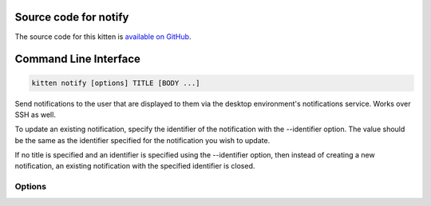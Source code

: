 .. program:: kitty +kitten notify

Source code for notify
------------------------------------------------------------------------

The source code for this kitten is `available on GitHub <https://github.com/kovidgoyal/kitty/tree/master/kittens/notify>`_.

Command Line Interface
------------------------------------------------------------------------


.. highlight:: sh
.. code-block:: sh

  kitten notify [options] TITLE [BODY ...]

Send notifications to the user that are displayed to them via the
desktop environment's notifications service. Works over SSH as well.

To update an existing notification, specify the identifier of the notification
with the --identifier option. The value should be the same as the identifier specified for
the notification you wish to update.

If no title is specified and an identifier is specified using the --identifier
option, then instead of creating a new notification, an existing notification
with the specified identifier is closed.


Options
^^^^^^^^^^^^^^^^^^^^^^^^^^^^^^
.. option:: --icon <ICON>, -n <ICON>

    The name of the icon to use for the notification. An icon with this name will be searched for on the computer running the terminal emulator. Can be specified multiple times, the first name that is found will be used. Standard names: error, file-manager, help, info, question, system-monitor, text-editor, warn, warning

.. option:: --icon-path <ICON_PATH>, -p <ICON_PATH>

    Path to an image file in PNG/JPEG/GIF formats to use as the icon. If both name and path are specified then first the name will be looked for and if not found then the path will be used.

.. option:: --app-name <APP_NAME>, -a <APP_NAME>

    The application name for the notification.
    Default: :code:`kitten-notify`

.. option:: --button <BUTTON>, -b <BUTTON>

    Add a button with the specified text to the notification. Can be specified multiple times for multiple buttons. If --wait-till-closed is used then the kitten will print the button number to STDOUT if the user clicks a button. 1 for the first button, 2 for the second button and so on.

.. option:: --urgency <URGENCY>, -u <URGENCY>

    The urgency of the notification.
    Default: :code:`normal`
    Choices: :code:`critical`, :code:`low`, :code:`normal`

.. option:: --expire-after <EXPIRE_AFTER>, -e <EXPIRE_AFTER>

    The duration, for the notification to appear on screen. The default is to use the policy of the OS notification service. A value of :code:`never` means the notification should never expire, however, this may or may not work depending on the policies of the OS notification service. Time is specified in the form NUMBER[SUFFIX] where SUFFIX can be :code:`s` for seconds, :code:`m` for minutes, :code:`h` for hours or :code:`d` for days. Non-integer numbers are allowed. If not specified, seconds is assumed. The notification is guaranteed to be closed automatically after the specified time has elapsed. The notification could be closed before by user action or OS policy.

.. option:: --sound-name <SOUND_NAME>, -s <SOUND_NAME>

    The name of the sound to play with the notification. :code:`system` means let the notification system use whatever sound it wants. :code:`silent` means prevent any sound from being played. Any other value is passed to the desktop's notification system which may or may not honor it.
    Default: :code:`system`

.. option:: --type <TYPE>, -t <TYPE>

    The notification type. Can be any string, it is used by users to create filter rules for notifications, so choose something descriptive of the notification's purpose.

.. option:: --identifier <IDENTIFIER>, -i <IDENTIFIER>

    The identifier of this notification. If a notification with the same identifier is already displayed, it is replaced/updated.

.. option:: --print-identifier [=no], -P [=no]

    Print the identifier for the notification to STDOUT. Useful when not specifying your own identifier via the --identifier option.

.. option:: --wait-for-completion [=no], --wait-till-closed [=no], -w [=no]

    Wait until the notification is closed. If the user activates the notification, "0" is printed to STDOUT before quitting. If a button on the notification is pressed the number corresponding to the button is printed to STDOUT. Press the Esc or Ctrl+C keys to close the notification manually.

.. option:: --only-print-escape-code [=no]

    Only print the escape code to STDOUT. Useful if using this kitten as part of a larger application. If this is specified, the --wait-till-closed option will be used for escape code generation, but no actual waiting will be done.

.. option:: --icon-cache-id <ICON_CACHE_ID>, -g <ICON_CACHE_ID>

    Identifier to use when caching icons in the terminal emulator. Using an identifier means that icon data needs to be transmitted only once using --icon-path. Subsequent invocations will use the cached icon data, at least until the terminal instance is restarted. This is useful if this kitten is being used inside a larger application, with --only-print-escape-code.

